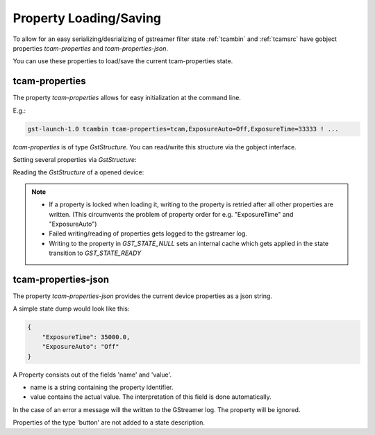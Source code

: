 ########################
Property Loading/Saving
########################

To allow for an easy serializing/desrializing of gstreamer filter state :ref:`tcambin` and :ref:`tcamsrc` have gobject properties
`tcam-properties` and `tcam-properties-json`.

You can use these properties to load/save the current tcam-properties state.

----------------
tcam-properties
----------------

The property `tcam-properties` allows for easy initialization at the command line. 

E.g.:

.. code-block:: sh

    gst-launch-1.0 tcambin tcam-properties=tcam,ExposureAuto=Off,ExposureTime=33333 ! ...

`tcam-properties` is of type `GstStructure`. You can read/write this structure via the gobject interface.

Setting several properties via `GstStructure`:

.. todo::

   Add python samples

.. tabs::

   .. group-tab:: c

      .. code-block:: c

         GstElement* source = ...;

         // Create a new structure
         GstStructure* new_property_struct = gst_structure_new_empty("tcam-properties");
                      
         // Change 2 properties so that we can see a 'difference'
         gst_structure_set(new_property_struct, 
                           "ExposureAuto", G_TYPE_STRING, "Off", 
                           "ExposureTime", G_TYPE_DOUBLE, 35000., 
                           NULL);

         GValue new_state = G_VALUE_INIT;
         g_value_init(&new_state, GST_TYPE_STRUCTURE);
         gst_value_set_structure(&new_state, new_property_struct);

         // Set the new property settings
         g_object_set_property(G_OBJECT(source), "tcam-properties", &new_state);

   .. group-tab:: python

      .. code-block:: python

         source = ...

         new_property_struct = Gst.Structure.empty("tcam-properties")
         
         source.set_property("tcam-properties", new_state)
         
         
Reading the `GstStructure` of a opened device:

.. tabs::

   .. group-tab:: c

      .. code-block:: c

         GstElement* src = ...;

         // Initialize the GValue
         GValue current_properties = G_VALUE_INIT;
         g_value_init(&current_properties, GST_TYPE_STRUCTURE);

         // Get the GObject property
         g_object_get_property(G_OBJECT(source), "tcam-properties", &current_properties);

         // get a string to print the current property state
         char* string = gst_structure_to_string(gst_value_get_structure(&current_properties));
         printf("Current properties:\n%s\n", string);
         g_free(string); // free the string

         g_value_unset(&current_properties); // free the GstStructure in the GValue

.. note::
   * If a property is locked when loading it, writing to the property is retried after all other properties are written. (This circumvents the problem of property order for e.g. "ExposureTime" and "ExposureAuto")
   * Failed writing/reading of properties gets logged to the gstreamer log.
   * Writing to the property in `GST_STATE_NULL` sets an internal cache which gets applied in the state transition to `GST_STATE_READY`


---------------------
tcam-properties-json
---------------------

The property `tcam-properties-json` provides the current device properties as a json string.

A simple state dump would look like this:

.. code-block:: json
                
    {
        "ExposureTime": 35000.0,
        "ExposureAuto": "Off"
    }

A Property consists out of the fields 'name' and 'value'.

- name is a string containing the property identifier.
- value contains the actual value. The interpretation of this field
  is done automatically.

In the case of an error a message will the written to the GStreamer log.
The property will be ignored.

Properties of the type 'button' are not added to a state description.
